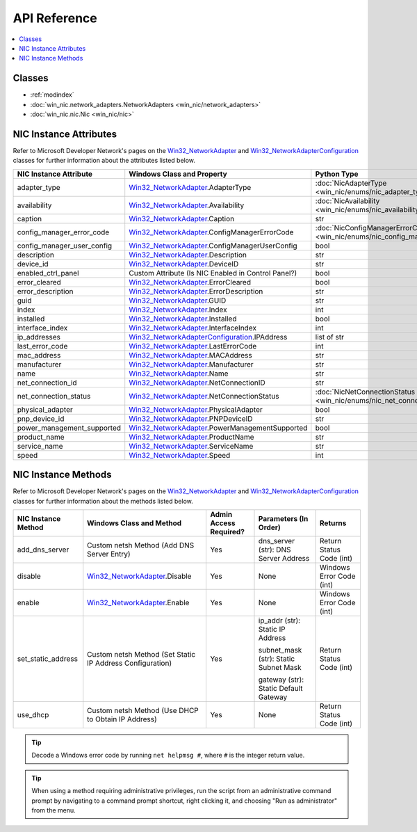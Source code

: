 =============
API Reference
=============

.. _Win32_NetworkAdapter: https://msdn.microsoft.com/en-us/library/aa394216.aspx/
.. _Win32_NetworkAdapterConfiguration: https://msdn.microsoft.com/en-us/library/aa394217.aspx/

.. contents::
    :local:

*******
Classes
*******

* :ref:`modindex`
* :doc:`win_nic.network_adapters.NetworkAdapters <win_nic/network_adapters>`
* :doc:`win_nic.nic.Nic <win_nic/nic>`

***********************
NIC Instance Attributes
***********************

Refer to Microsoft Developer Network's pages on the Win32_NetworkAdapter_ and
Win32_NetworkAdapterConfiguration_ classes for further information about the attributes
listed below.

+--------------------------------+-------------------------------------------------------------------------+-------------------------------------------------------------------------------+---------+
| NIC Instance Attribute         | Windows Class and Property                                              | Python Type                                                                   | Access  |
+================================+=========================================================================+===============================================================================+=========+
| adapter_type                   | Win32_NetworkAdapter_.AdapterType                                       | :doc:`NicAdapterType <win_nic/enums/nic_adapter_type>`                        | Get     |
+--------------------------------+-------------------------------------------------------------------------+-------------------------------------------------------------------------------+---------+
| availability                   | Win32_NetworkAdapter_.Availability                                      | :doc:`NicAvailability <win_nic/enums/nic_availability>`                       | Get     |
+--------------------------------+-------------------------------------------------------------------------+-------------------------------------------------------------------------------+---------+
| caption                        | Win32_NetworkAdapter_.Caption                                           | str                                                                           | Get     |
+--------------------------------+-------------------------------------------------------------------------+-------------------------------------------------------------------------------+---------+
| config_manager_error_code      | Win32_NetworkAdapter_.ConfigManagerErrorCode                            | :doc:`NicConfigManagerErrorCode <win_nic/enums/nic_config_manager_error_code>`| Get     |
+--------------------------------+-------------------------------------------------------------------------+-------------------------------------------------------------------------------+---------+
| config_manager_user_config     | Win32_NetworkAdapter_.ConfigManagerUserConfig                           | bool                                                                          | Get     |
+--------------------------------+-------------------------------------------------------------------------+-------------------------------------------------------------------------------+---------+
| description                    | Win32_NetworkAdapter_.Description                                       | str                                                                           | Get     |
+--------------------------------+-------------------------------------------------------------------------+-------------------------------------------------------------------------------+---------+
| device_id                      | Win32_NetworkAdapter_.DeviceID                                          | str                                                                           | Get     |
+--------------------------------+-------------------------------------------------------------------------+-------------------------------------------------------------------------------+---------+
| enabled_ctrl_panel             | Custom Attribute (Is NIC Enabled in Control Panel?)                     | bool                                                                          | Get     |
+--------------------------------+-------------------------------------------------------------------------+-------------------------------------------------------------------------------+---------+
| error_cleared                  | Win32_NetworkAdapter_.ErrorCleared                                      | bool                                                                          | Get     |
+--------------------------------+-------------------------------------------------------------------------+-------------------------------------------------------------------------------+---------+
| error_description              | Win32_NetworkAdapter_.ErrorDescription                                  | str                                                                           | Get     |
+--------------------------------+-------------------------------------------------------------------------+-------------------------------------------------------------------------------+---------+
| guid                           | Win32_NetworkAdapter_.GUID                                              | str                                                                           | Get     |
+--------------------------------+-------------------------------------------------------------------------+-------------------------------------------------------------------------------+---------+
| index                          | Win32_NetworkAdapter_.Index                                             | int                                                                           | Get     |
+--------------------------------+-------------------------------------------------------------------------+-------------------------------------------------------------------------------+---------+
| installed                      | Win32_NetworkAdapter_.Installed                                         | bool                                                                          | Get     |
+--------------------------------+-------------------------------------------------------------------------+-------------------------------------------------------------------------------+---------+
| interface_index                | Win32_NetworkAdapter_.InterfaceIndex                                    | int                                                                           | Get     |
+--------------------------------+-------------------------------------------------------------------------+-------------------------------------------------------------------------------+---------+
| ip_addresses                   | Win32_NetworkAdapterConfiguration_.IPAddress                            | list of str                                                                   | Get     |
+--------------------------------+-------------------------------------------------------------------------+-------------------------------------------------------------------------------+---------+
| last_error_code                | Win32_NetworkAdapter_.LastErrorCode                                     | int                                                                           | Get     |
+--------------------------------+-------------------------------------------------------------------------+-------------------------------------------------------------------------------+---------+
| mac_address                    | Win32_NetworkAdapter_.MACAddress                                        | str                                                                           | Get     |
+--------------------------------+-------------------------------------------------------------------------+-------------------------------------------------------------------------------+---------+
| manufacturer                   | Win32_NetworkAdapter_.Manufacturer                                      | str                                                                           | Get     |
+--------------------------------+-------------------------------------------------------------------------+-------------------------------------------------------------------------------+---------+
| name                           | Win32_NetworkAdapter_.Name                                              | str                                                                           | Get     |
+--------------------------------+-------------------------------------------------------------------------+-------------------------------------------------------------------------------+---------+
| net_connection_id              | Win32_NetworkAdapter_.NetConnectionID                                   | str                                                                           | Get     |
+--------------------------------+-------------------------------------------------------------------------+-------------------------------------------------------------------------------+---------+
| net_connection_status          | Win32_NetworkAdapter_.NetConnectionStatus                               | :doc:`NicNetConnectionStatus <win_nic/enums/nic_net_connection_status>`       | Get     |
+--------------------------------+-------------------------------------------------------------------------+-------------------------------------------------------------------------------+---------+
| physical_adapter               | Win32_NetworkAdapter_.PhysicalAdapter                                   | bool                                                                          | Get     |
+--------------------------------+-------------------------------------------------------------------------+-------------------------------------------------------------------------------+---------+
| pnp_device_id                  | Win32_NetworkAdapter_.PNPDeviceID                                       | str                                                                           | Get     |
+--------------------------------+-------------------------------------------------------------------------+-------------------------------------------------------------------------------+---------+
| power_management_supported     | Win32_NetworkAdapter_.PowerManagementSupported                          | bool                                                                          | Get     |
+--------------------------------+-------------------------------------------------------------------------+-------------------------------------------------------------------------------+---------+
| product_name                   | Win32_NetworkAdapter_.ProductName                                       | str                                                                           | Get     |
+--------------------------------+-------------------------------------------------------------------------+-------------------------------------------------------------------------------+---------+
| service_name                   | Win32_NetworkAdapter_.ServiceName                                       | str                                                                           | Get     |
+--------------------------------+-------------------------------------------------------------------------+-------------------------------------------------------------------------------+---------+
| speed                          | Win32_NetworkAdapter_.Speed                                             | int                                                                           | Get     |
+--------------------------------+-------------------------------------------------------------------------+-------------------------------------------------------------------------------+---------+


********************
NIC Instance Methods
********************

Refer to Microsoft Developer Network's pages on the Win32_NetworkAdapter_ and
Win32_NetworkAdapterConfiguration_ classes for further information about the methods
listed below. 

+-----------------------------------+------------------------------------------------------------------+--------------------------------+----------------------------------------+-----------------------------+
| NIC Instance Method               | Windows Class and Method                                         | Admin Access Required?         | Parameters (In Order)                  | Returns                     |
+===================================+==================================================================+================================+========================================+=============================+
| add_dns_server                    | Custom netsh Method (Add DNS Server Entry)                       | Yes                            | dns_server (str): DNS Server Address   | Return Status Code (int)    |
+-----------------------------------+------------------------------------------------------------------+--------------------------------+----------------------------------------+-----------------------------+
| disable                           | Win32_NetworkAdapter_.Disable                                    | Yes                            | None                                   | Windows Error Code (int)    |
+-----------------------------------+------------------------------------------------------------------+--------------------------------+----------------------------------------+-----------------------------+
| enable                            | Win32_NetworkAdapter_.Enable                                     | Yes                            | None                                   | Windows Error Code (int)    |
+-----------------------------------+------------------------------------------------------------------+--------------------------------+----------------------------------------+-----------------------------+
| set_static_address                | Custom netsh Method (Set Static IP Address Configuration)        | Yes                            | ip_addr (str): Static IP Address       | Return Status Code (int)    |
|                                   |                                                                  |                                |                                        |                             |
|                                   |                                                                  |                                | subnet_mask (str): Static Subnet Mask  |                             |
|                                   |                                                                  |                                |                                        |                             |
|                                   |                                                                  |                                | gateway (str): Static Default Gateway  |                             |
+-----------------------------------+------------------------------------------------------------------+--------------------------------+----------------------------------------+-----------------------------+
| use_dhcp                          | Custom netsh Method (Use DHCP to Obtain IP Address)              | Yes                            | None                                   | Return Status Code (int)    |
+-----------------------------------+------------------------------------------------------------------+--------------------------------+----------------------------------------+-----------------------------+

.. tip:: Decode a Windows error code by running ``net helpmsg #``, where ``#`` is the
         integer return value. 
         
.. tip:: When using a method requiring administrative privileges, run the script
         from an administrative command prompt by navigating to a command prompt shortcut,
         right clicking it, and choosing "Run as administrator" from the menu.
